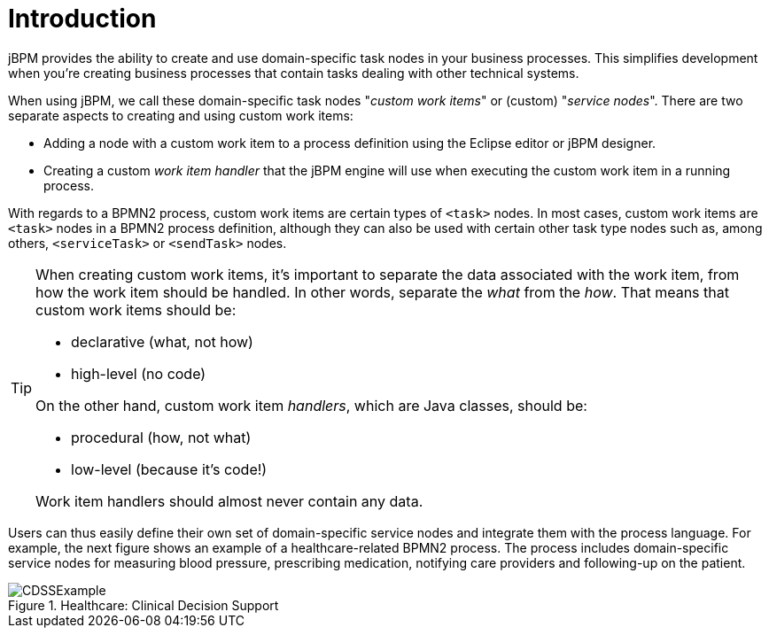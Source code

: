 
= Introduction

jBPM provides the ability to create and use domain-specific task nodes in your business  processes.
This simplifies development when you're creating business processes that contain tasks  dealing with other technical systems.

When using jBPM, we call these domain-specific task nodes "__custom work 
items__" or (custom) "__service nodes__". There are two separate aspects  to creating and using custom work items:  

* Adding a node with a custom work item to a process definition using the Eclipse 
  editor or jBPM designer.
* Creating a custom _work item handler_ that the jBPM engine will  use when executing the custom work item in a running process.


With regards to a BPMN2 process, custom work items are certain types of  `<task>` nodes.
In most cases, custom work items are `<task>`  nodes in a BPMN2 process definition, although they can also be used with certain other task type  nodes such as, among others, `<serviceTask>` or  `<sendTask>` nodes.

[TIP]
====
When creating custom work items, it's important to separate the data associated with the  work item, from how the work item should be handled.
In other words, separate the  _what_ from the __how__.
That means that custom work items  should be: 

* declarative (what, not how)
* high-level (no code)

On the other hand, custom work item __handlers__, which are Java classes,  should be: 

* procedural (how, not what)
* low-level (because it's code!)

Work item handlers should almost never contain any data.
====

Users can thus easily define their own set of domain-specific service nodes and integrate  them with the process language.
For example, the next figure shows an example of a  healthcare-related BPMN2 process.
The process includes domain-specific service nodes for measuring  blood pressure, prescribing medication, notifying care providers and following-up on the patient. 

.Healthcare: Clinical Decision Support
image::DomainSpecificProcesses/CDSSExample.png[]
